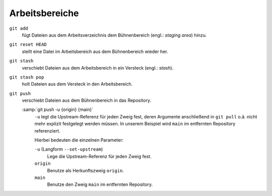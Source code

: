 .. SPDX-FileCopyrightText: 2020 Veit Schiele
..
.. SPDX-License-Identifier: BSD-3-Clause

Arbeitsbereiche
===============

.. figure:: git-workspaces.png
   :alt: Git Arbeitsbereiche

``git add``
    fügt Dateien aus dem Arbeitsverzeichnis dem Bühnenbereich (engl.: *staging
    area*) hinzu.
``git reset HEAD``
    stellt eine Datei im Arbeitsbereich aus dem Bühnenbereich wieder her.
``git stash``
    verschiebt Dateien aus dem Arbeitsbereich in ein Versteck (engl.: *stash*).
``git stash pop``
    holt Dateien aus dem Versteck in den Arbeitsbereich.
``git push``
    verschiebt Dateien aus dem Bühnenbereich in das Repository.

    :samp:`git push -u {origin} {main}`
        ``-u`` legt die Upstream-Referenz für jeden Zweig fest, deren Argumente
        anschließend in ``git pull`` o.ä. nicht mehr explizit festgelegt werden
        müssen. In unserem Beispiel wird ``main`` im entfernten Repository
        referenziert.

        Hierbei bedeuten die einzelnen Parameter:

        ``-u`` (Langform ``--set-upstream``)
            Lege die Upstream-Referenz für jeden Zweig fest.

        ``origin``
            Benutze als Herkunftszweig ``origin``.

        ``main``
            Benutze den Zweig ``main`` im entfernten Repository.
